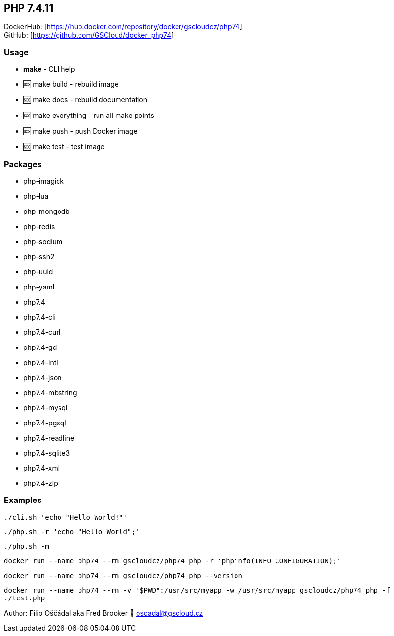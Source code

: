 == PHP 7.4.11

DockerHub: [https://hub.docker.com/repository/docker/gscloudcz/php74] +
GitHub: [https://github.com/GSCloud/docker_php74]

=== Usage

* *make* - CLI help
* 🆘 make build - rebuild image
* 🆘 make docs - rebuild documentation
* 🆘 make everything - run all make points
* 🆘 make push - push Docker image
* 🆘 make test - test image

=== Packages

* php-imagick
* php-lua
* php-mongodb
* php-redis
* php-sodium
* php-ssh2
* php-uuid
* php-yaml
* php7.4
* php7.4-cli
* php7.4-curl
* php7.4-gd
* php7.4-intl
* php7.4-json
* php7.4-mbstring
* php7.4-mysql
* php7.4-pgsql
* php7.4-readline
* php7.4-sqlite3
* php7.4-xml
* php7.4-zip

=== Examples

`./cli.sh 'echo "Hello World!"'`

`./php.sh -r 'echo "Hello World";'`

`./php.sh -m`

`docker run --name php74 --rm gscloudcz/php74 php -r 'phpinfo(INFO_CONFIGURATION);'`

`docker run --name php74 --rm gscloudcz/php74 php --version`

`docker run --name php74 --rm -v "$PWD":/usr/src/myapp -w /usr/src/myapp gscloudcz/php74 php -f ./test.php`

Author: Filip Oščádal aka Fred Brooker 💌 oscadal@gscloud.cz
